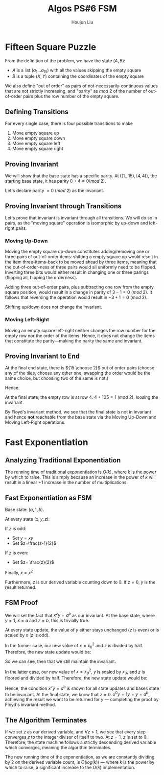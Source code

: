 :PROPERTIES:
:ID:       82B3744E-FD5D-4C0C-B2AB-35FD563A6171
:END:
#+title: Algos PS#6 FSM
#+author: Houjun Liu

* Fifteen Square Puzzle
From the definition of the problem, we have the state $(A,B)$:

- $A$ is a list $(a_1\ldots a_{15})$ with all the values skipping the empty square
- $B$ is a tuple $(X,Y)$ containing the coordinates of the empty square

We also define "out of order" as pairs of not-necessarily-continuous values that are not strictly increasing, and "parity" as $mod\ 2$ of the number of out-of-order pairs plus the row number of the empty square.

** Defining Transitions
For every single case, there is four possible transitions to make

1. Move empty square up
2. Move empty square down
3. Move empty square left
4. Move empty square right

** Proving Invariant
We will show that the base state has a specific parity. At $((1\ldots 15), (4,4))$, the starting base state, it has parity $0 + 4 = 0 (mod\ 2)$.

Let's declare parity $=0\ (mod\ 2)$ as the invariant.

** Proving Invariant through Transitions
Let's prove that invariant is invariant through all transitions. We will do so in pairs, as the "moving square" operation is isomorphic by up-down and left-right pairs.

*** Moving Up-Down
Moving the empty square up-down constitutes adding/removing one or three pairs of out-of-order items: shifting a empty square up would result in the item three-items-back to be moved ahead by three items, meaning that the out-of-order-ness of three pairs would all uniformly need to be flipped. Inverting three bits would either result in changing one or three parings (flipping all, flipping the orderness). 

Adding three out-of-order pairs, plus subtracting one row from the empty square position, would result in a change in parity of $3-1 = 0\ (mod\ 2)$. It follows that reversing the operation would result in $-3+1=0\ (mod\ 2)$.

Shifting up/down does not change the invariant.

*** Moving Left-Right
Moving an empty square left-right neither changes the row number for the empty row nor the order of the items. Hence, it does not change the items that constitute the parity---making the parity the same and invariant.

** Proving Invariant to End
At the final end state, there is ${15 \choose 2}$ out of order pairs (choose any of the tiles, choose any other one, swapping the order would be the same choice, but choosing two of the same is not.)

Hence:

\begin{equation}
\frac{15!}{2!(13!)}  = \frac{15\times14}{2}  = 105
\end{equation}

At the final state, the empty row is at row $4$. $4+105 = 1\ (mod\ 2)$, loosing the invariant.

By Floyd's invariant method, we see that the final state is not in invariant and hence *not* reachable from the base state via the Moving Up-Down and Moving Left-Right operations.

* Fast Exponentiation 

** Analyzing Traditional Exponentiation
The running time of traditional exponentiation is $O(k)$, where $k$ is the power by which to raise. This is simply because an increase in the power of $k$ will result in a linear $+1$ increase in the number of multiplications.

** Fast Exponentiation as FSM
Base state: $(a,1,b)$.

At every state $(x,y,z)$:

If $z$ is odd:

- Set $y=xy$
- Set $z=\frac{z-1}{2}$

If $z$ is even:

- Set $z= \frac{z}{2}$

Finally, $x = x^2$

Furthermore, $z$ is our derived variable counting down to $0$. If $z=0$, $y$ is the result returned. 

** FSM Proof
We will set the fact that $x^zy = a^b$ as our invariant. At the base state, where $y=1$, $x=a$ and $z=b$, this is trivially true.

At every state update, the value of $y$ either stays unchanged ($z$ is even) or is scaled by $x$ ($z$ is odd).

In the former case, our new value of $x={x_0}^2$ and $z$ is divided by half. Therefore, the new state update would be:

\begin{equation}
   x^zy = {x_0}^{2 \frac{z}{2}} y_0 = {x_0}^{z} y_0 = a^b
\end{equation}

So we can see, then that we still maintain the invariant.

In the latter case, our new value of $x={x_0}^2$, $y$ is scaled by $x_0$, and $z$ is floored and divided by half. Therefore, the new state update would be:

\begin{equation}
   x^zy = {x_0}^{2\frac{z-1}{2}}{y_0}{x_0} = {x_0}^{z-1}{y_0}{x_0} = {x_0}^{z-1+1}{y_0} = a^b
\end{equation}

Hence, the condition $x^zy = a^b$ is shown for all state updates and bases state to be invariant. At the final state, we know that $z=0$. $x^0y = 1y = y=a^b$, achieving the result we want to be returned for $y$ --- completing the proof by Floyd's invariant method.

** The Algorithm Terminates
If we set $z$ as our derived variable, and $\forall z>1$, we see that every step converges $z$ to the integer divisor of itself to two. At $z=1$, $z$ is set to $0$. Therefore, the state machine follows a strictly descending derived variable which converges, meaning the algorithm terminates.

The new running time of the exponentiation, as we are constantly dividing by $2$ on the derived variable count, is $O(log(k))$ --- where $k$ is the power by which to raise, a significant increase to the $O(k)$ implementation.
